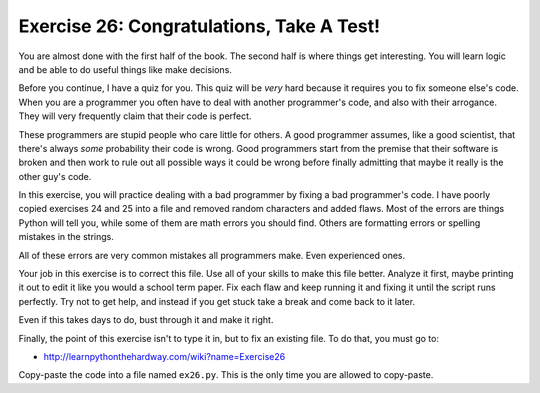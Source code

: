 Exercise 26: Congratulations, Take A Test!
******************************************

You are almost done with the first half of the book. The second half is where
things get interesting.  You will learn logic and be able to do useful
things like make decisions.

Before you continue, I have a quiz for you.  This quiz will be *very*
hard because it requires you to fix someone else's code.  When you are a programmer
you often have to deal with another programmer's code, and also with their arrogance.
They will very frequently claim that their code is perfect. 

These programmers are stupid people who care little for others.  A good
programmer assumes, like a good scientist, that there's always *some*
probability their code is wrong.  Good programmers start from the premise that
their software is broken and then work to rule out all possible ways it could
be wrong before finally admitting that maybe it really is the other guy's code.

In this exercise, you will practice dealing with a bad programmer by fixing
a bad programmer's code.  I have poorly copied exercises 24 and 25 into a
file and removed random characters and added flaws.  Most of the errors
are things Python will tell you, while some of them are math errors you should find.
Others are formatting errors or spelling mistakes in the strings.

All of these errors are very common mistakes all programmers make.  Even experienced ones.

Your job in this exercise is to correct this file.  Use all of your skills to
make this file better.  Analyze it first, maybe printing it out to edit it like
you would a school term paper.  Fix each flaw and keep running it and fixing it
until the script runs perfectly.  Try not to get help, and instead if you get
stuck take a break and come back to it later.

Even if this takes days to do, bust through it and make it right.

Finally, the point of this exercise isn't to type it in, but to fix
an existing file.  To do that, you must go to:

* http://learnpythonthehardway.com/wiki?name=Exercise26

Copy-paste the code into a file named ``ex26.py``.  This is the only
time you are allowed to copy-paste.

